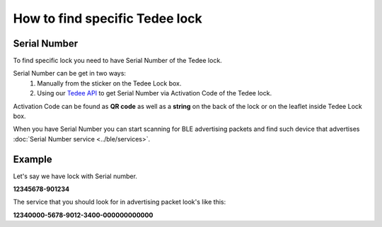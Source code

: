 How to find specific Tedee lock
===============================

Serial Number
-------------

To find specific lock you need to have Serial Number of the Tedee lock.

Serial Number can be get in two ways:
    #. Manually from the sticker on the Tedee Lock box.
    #. Using our `Tedee API <https://api.tedee.com/>`_ to get Serial Number via Activation Code of the Tedee lock.
    
Activation Code can be found as **QR code** as well as a **string** on the back of the lock or on the leaflet inside Tedee Lock box.

When you have Serial Number you can start scanning for BLE advertising packets and find such device that advertises :doc:`Serial Number service <../ble/services>`.

Example
-------

Let's say we have lock with Serial number.

**12345678-901234**

The service that you should look for in advertising packet look's like this:

**12340000-5678-9012-3400-000000000000**

